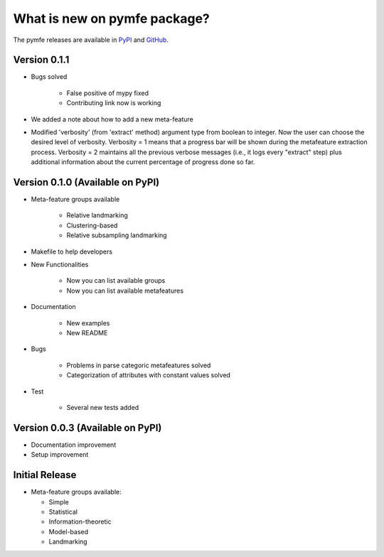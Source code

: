 What is new on pymfe package?
#############################
The pymfe releases are available in PyPI_ and GitHub_.

.. _PyPI: https://pypi.org/project/pymfe/
.. _GitHub: https://github.com/ealcobaca/pymfe/releases

Version 0.1.1
-------------
* Bugs solved

   * False positive of mypy fixed

   * Contributing link now is working

* We added a note about how to add a new meta-feature

* Modified 'verbosity' (from 'extract' method) argument type from boolean to
  integer. Now the user can choose the desired level of verbosity.
  Verbosity = 1 means that a progress bar will be shown during the metafeature
  extraction process. Verbosity = 2 maintains all the previous verbose messages
  (i.e., it logs every "extract" step) plus additional information about the
  current percentage of progress done so far.


Version 0.1.0 (Available on PyPI)
---------------------------------
* Meta-feature groups available

   * Relative landmarking

   * Clustering-based

   * Relative subsampling landmarking

* Makefile to help developers

* New Functionalities

   * Now you can list available groups

   * Now you can list available metafeatures

* Documentation

   * New examples

   * New README

* Bugs

   * Problems in parse categoric metafeatures solved

   * Categorization of attributes with constant values solved

* Test

   * Several new tests added

Version 0.0.3 (Available on PyPI)
---------------------------------
* Documentation improvement
  
* Setup improvement


Initial Release
---------------
* Meta-feature groups available:

  * Simple

  * Statistical

  * Information-theoretic

  * Model-based

  * Landmarking

